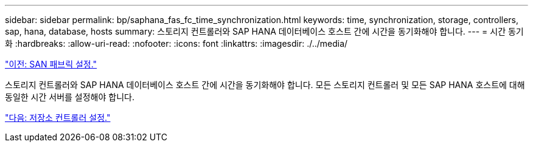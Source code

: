 ---
sidebar: sidebar 
permalink: bp/saphana_fas_fc_time_synchronization.html 
keywords: time, synchronization, storage, controllers, sap, hana, database, hosts 
summary: 스토리지 컨트롤러와 SAP HANA 데이터베이스 호스트 간에 시간을 동기화해야 합니다. 
---
= 시간 동기화
:hardbreaks:
:allow-uri-read: 
:nofooter: 
:icons: font
:linkattrs: 
:imagesdir: ./../media/


link:saphana_fas_fc_san_fabric_setup.html["이전: SAN 패브릭 설정."]

스토리지 컨트롤러와 SAP HANA 데이터베이스 호스트 간에 시간을 동기화해야 합니다. 모든 스토리지 컨트롤러 및 모든 SAP HANA 호스트에 대해 동일한 시간 서버를 설정해야 합니다.

link:saphana_fas_fc_storage_controller_setup.html["다음: 저장소 컨트롤러 설정."]
